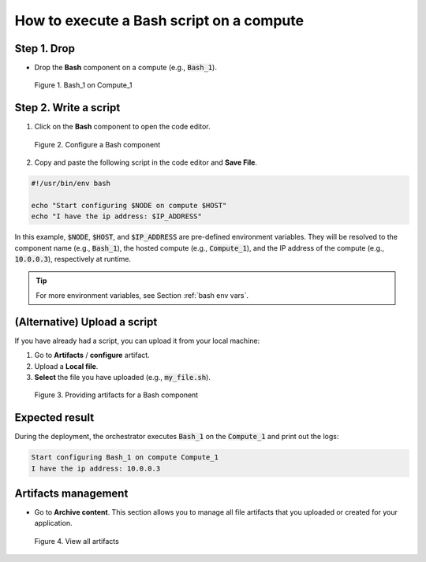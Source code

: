 *****************************************
How to execute a Bash script on a compute
*****************************************

Step 1. Drop
============

* Drop the **Bash** component on a compute (e.g., :code:`Bash_1`).

.. figure:: /_static/images/7-Bash-properties.png
  :width: 800

  Figure 1. Bash_1 on Compute_1

Step 2. Write a script
======================

1. Click on the **Bash** component to open the code editor.

.. figure:: /_static/images/7-Bash-configure.png
  :width: 800

  Figure 2. Configure a Bash component

2. Copy and paste the following script in the code editor and **Save File**.

.. code-block:: bash

  #!/usr/bin/env bash

  echo "Start configuring $NODE on compute $HOST"
  echo "I have the ip address: $IP_ADDRESS"

In this example, :code:`$NODE`, :code:`$HOST`, and :code:`$IP_ADDRESS` are pre-defined environment variables. They will be resolved to the component name (e.g., :code:`Bash_1`), the hosted compute (e.g., :code:`Compute_1`), and the IP address of the compute (e.g., :code:`10.0.0.3`), respectively at runtime.

.. tip:: For more environment variables, see Section :ref:`bash env vars`.

(Alternative) Upload a script
=============================

If you have already had a script, you can upload it from your local machine:

1. Go to **Artifacts** / **configure** artifact.
2. Upload a **Local file**.
3. **Select** the file you have uploaded (e.g., :code:`my_file.sh`).

.. figure:: /_static/images/7-Bash-configure-upload.png
  :width: 800

  Figure 3. Providing artifacts for a Bash component

Expected result
===============

During the deployment, the orchestrator executes :code:`Bash_1` on the :code:`Compute_1` and print out the logs:

.. code-block:: bash

  Start configuring Bash_1 on compute Compute_1
  I have the ip address: 10.0.0.3

Artifacts management
====================

* Go to **Archive content**. This section allows you to manage all file artifacts that you uploaded or created for your application.

.. figure:: /_static/images/7-Bash-archive-content.png
  :width: 800

  Figure 4. View all artifacts